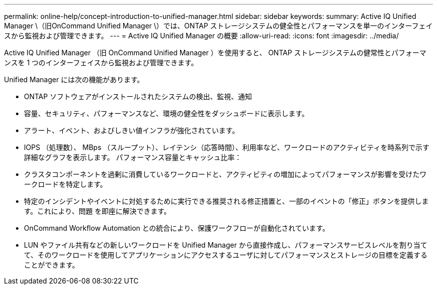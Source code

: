 ---
permalink: online-help/concept-introduction-to-unified-manager.html 
sidebar: sidebar 
keywords:  
summary: Active IQ Unified Manager \（旧OnCommand Unified Manager \）では、ONTAP ストレージシステムの健全性とパフォーマンスを単一のインターフェイスから監視および管理できます。 
---
= Active IQ Unified Manager の概要
:allow-uri-read: 
:icons: font
:imagesdir: ../media/


[role="lead"]
Active IQ Unified Manager （旧 OnCommand Unified Manager ）を使用すると、 ONTAP ストレージシステムの健常性とパフォーマンスを 1 つのインターフェイスから監視および管理できます。

Unified Manager には次の機能があります。

* ONTAP ソフトウェアがインストールされたシステムの検出、監視、通知
* 容量、セキュリティ、パフォーマンスなど、環境の健全性をダッシュボードに表示します。
* アラート、イベント、およびしきい値インフラが強化されています。
* IOPS （処理数）、 MBps （スループット）、レイテンシ（応答時間）、利用率など、ワークロードのアクティビティを時系列で示す詳細なグラフを表示します。 パフォーマンス容量とキャッシュ比率：
* クラスタコンポーネントを過剰に消費しているワークロードと、アクティビティの増加によってパフォーマンスが影響を受けたワークロードを特定します。
* 特定のインシデントやイベントに対処するために実行できる推奨される修正措置と、一部のイベントの「修正」ボタンを提供します。これにより、問題 を即座に解決できます。
* OnCommand Workflow Automation との統合により、保護ワークフローが自動化されています。
* LUN やファイル共有などの新しいワークロードを Unified Manager から直接作成し、パフォーマンスサービスレベルを割り当てて、そのワークロードを使用してアプリケーションにアクセスするユーザに対してパフォーマンスとストレージの目標を定義することができます。

